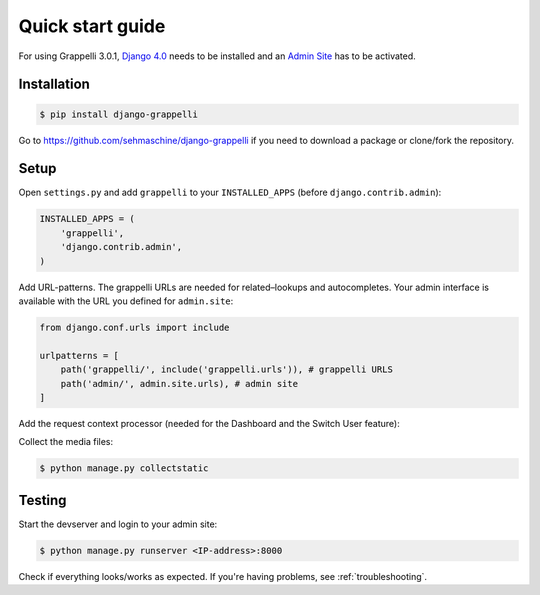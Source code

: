 .. |grappelli| replace:: Grappelli
.. |filebrowser| replace:: FileBrowser
.. |grappelliversion| replace:: 3.0.1

.. _quickstart:

Quick start guide
=================

For using |grappelli| |grappelliversion|, `Django 4.0 <http://www.djangoproject.com>`_ needs to be installed and an `Admin Site <http://docs.djangoproject.com/en/4.0/ref/contrib/admin/>`_ has to be activated.

Installation
------------

.. code-block:: bash

    $ pip install django-grappelli

Go to https://github.com/sehmaschine/django-grappelli if you need to download a package or clone/fork the repository.

Setup
-----

Open ``settings.py`` and add ``grappelli`` to your ``INSTALLED_APPS`` (before ``django.contrib.admin``):

.. code-block:: python

    INSTALLED_APPS = (
        'grappelli',
        'django.contrib.admin',
    )

Add URL-patterns. The grappelli URLs are needed for related–lookups and autocompletes. Your admin interface is available with the URL you defined for ``admin.site``:

.. code-block:: python

    from django.conf.urls import include

    urlpatterns = [
        path('grappelli/', include('grappelli.urls')), # grappelli URLS
        path('admin/', admin.site.urls), # admin site
    ]

Add the request context processor (needed for the Dashboard and the Switch User feature):

.. code-block:: python
    :emphasize-lines: 7

    TEMPLATES = [
        {
            ...
            'OPTIONS': {
                'context_processors': [
                    ...
                    'django.template.context_processors.request',
                    ...
                ],
            },
        },
    ]

Collect the media files:

.. code-block:: bash

    $ python manage.py collectstatic

Testing
-------

Start the devserver and login to your admin site:

.. code-block:: bash

    $ python manage.py runserver <IP-address>:8000

Check if everything looks/works as expected. If you're having problems, see :ref:`troubleshooting`.
